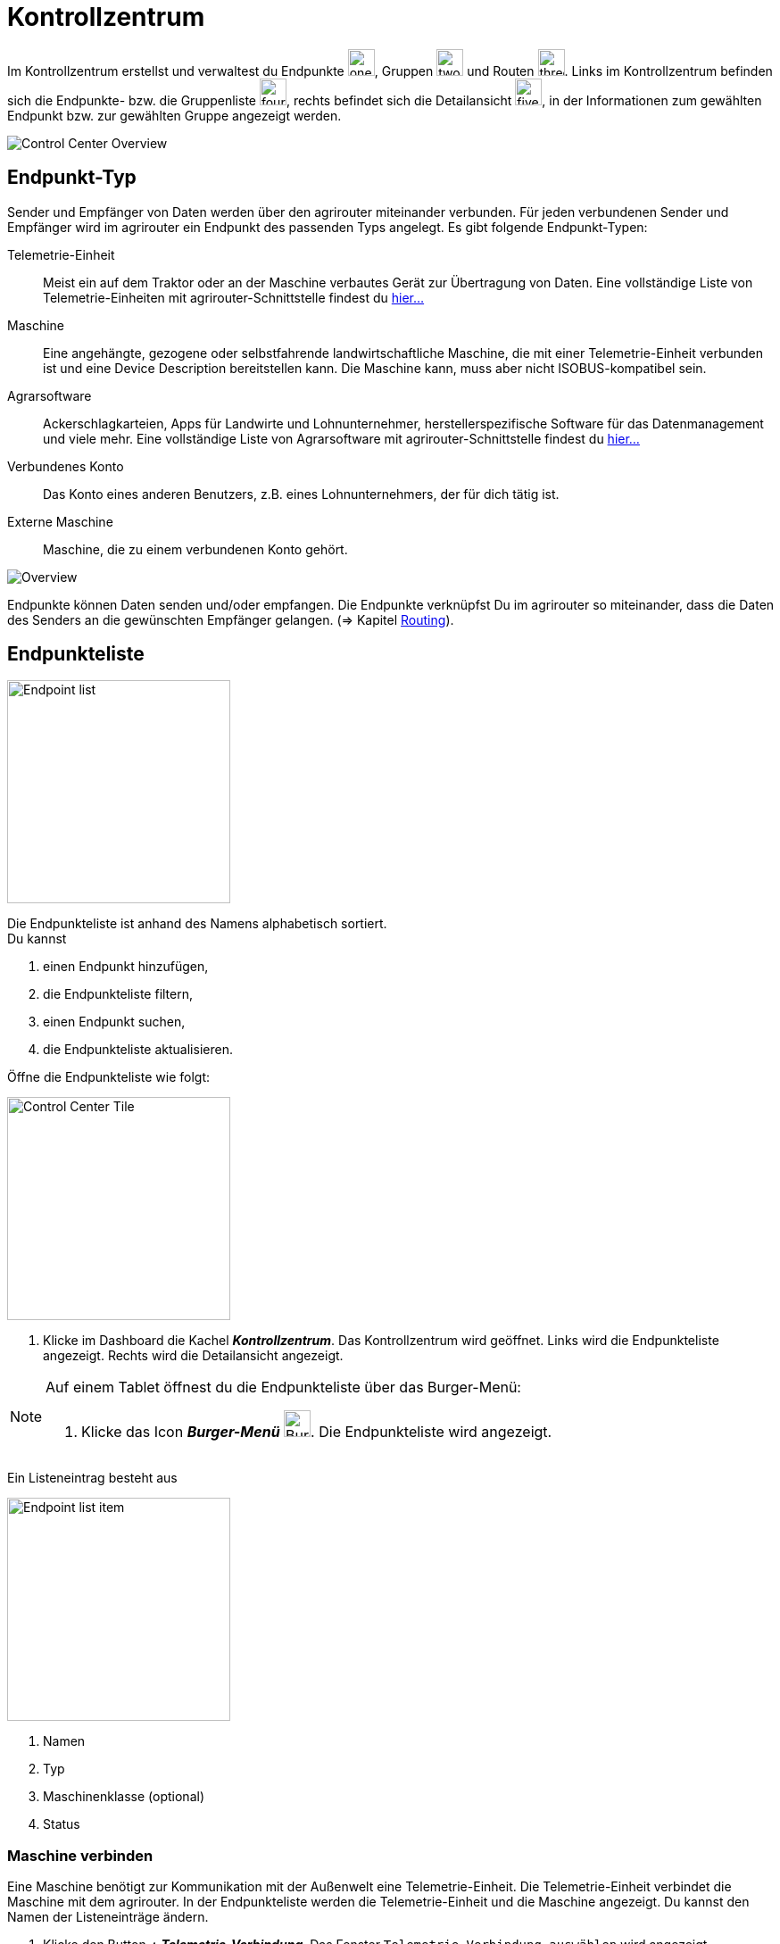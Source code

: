 :imagesdir: _images/
:icons: font

= Kontrollzentrum

Im Kontrollzentrum erstellst und verwaltest du Endpunkte image:one_bk.icon.png[one, 30, 30], Gruppen image:two_bk.icon.png[two, 30, 30] und Routen image:three_bk.icon.png[three, 30, 30]. Links im Kontrollzentrum befinden sich die Endpunkte- bzw. die Gruppenliste image:four_bk.icon.png[four, 30, 30], rechts befindet sich die Detailansicht image:five_bk.icon.png[five, 30, 30], in der Informationen zum gewählten Endpunkt bzw. zur gewählten Gruppe angezeigt werden.

image::ar_control-center.legend.png[Control Center Overview]


== Endpunkt-Typ
Sender und Empfänger von Daten werden über den agrirouter miteinander verbunden. Für jeden verbundenen Sender und Empfänger wird im agrirouter ein Endpunkt des passenden Typs angelegt.
Es gibt folgende Endpunkt-Typen:

[unordered.stack]
Telemetrie-Einheit:: Meist ein auf dem Traktor oder an der Maschine verbautes Gerät zur Übertragung von Daten. Eine vollständige Liste von Telemetrie-Einheiten mit agrirouter-Schnittstelle findest du https://my-agrirouter.com/marketplace/telemetrieverbindungen[hier...^]

Maschine:: Eine angehängte, gezogene oder selbstfahrende landwirtschaftliche Maschine, die mit einer Telemetrie-Einheit verbunden ist und eine Device Description bereitstellen kann. Die Maschine kann, muss aber nicht ISOBUS-kompatibel sein.

Agrarsoftware:: Ackerschlagkarteien, Apps für Landwirte und Lohnunternehmer, herstellerspezifische Software für das Datenmanagement und viele mehr. Eine vollständige Liste von Agrarsoftware mit agrirouter-Schnittstelle findest du https://my-agrirouter.com/marketplace/agrarsoftware[hier...^]

Verbundenes Konto:: Das Konto eines anderen Benutzers, z.B. eines Lohnunternehmers, der für dich tätig ist.

Externe Maschine:: Maschine, die zu einem verbundenen Konto gehört.

image::ar_overview.png[Overview]

Endpunkte können Daten senden und/oder empfangen.
Die Endpunkte verknüpfst Du im agrirouter so miteinander, dass die Daten des Senders an die gewünschten Empfänger gelangen. (=> Kapitel xref:routing.adoc[Routing]).


== Endpunkteliste
[.float-group]
--
image::ar_endpoint-list.legend.png[Endpoint list, 250, float=right]

Die Endpunkteliste ist anhand des Namens alphabetisch sortiert. + 
Du kannst

. einen Endpunkt hinzufügen,
. die Endpunkteliste filtern,
. einen Endpunkt suchen,
. die Endpunkteliste aktualisieren.
--

Öffne die Endpunkteliste wie folgt:

[.float-group]
--
image::ar_control-center-tile.png[Control Center Tile, 250, float=right]

. Klicke im Dashboard die Kachel *_Kontrollzentrum_*.
[.result]#Das Kontrollzentrum wird geöffnet.#
[.result]#Links wird die Endpunkteliste angezeigt.#
[.result]#Rechts wird die Detailansicht angezeigt.#
--

[NOTE]
====
Auf einem Tablet öffnest du die Endpunkteliste über das Burger-Menü:

. Klicke das Icon *_Burger-Menü_* image:ar_burger.icon.png[Burger menue, 30, 30].
[.result]#Die Endpunkteliste wird angezeigt.#

====

Ein Listeneintrag besteht aus

[.float-group]
--
image::ar_endpoint-item.legend.png[Endpoint list item, 250, float=right]

. Namen
. Typ
. Maschinenklasse (optional)
. Status

--

=== Maschine verbinden
Eine Maschine benötigt zur Kommunikation mit der Außenwelt eine Telemetrie-Einheit. Die Telemetrie-Einheit verbindet die Maschine mit dem agrirouter. In der Endpunkteliste werden die Telemetrie-Einheit und die Maschine angezeigt. Du kannst den Namen der Listeneinträge ändern.

////
NOTE: Eine Ausnahme bilden ISOBUS-Maschinen. Es wird die Maschine in der Endpunkteliste angezeigt, nicht die Telemetrie-Einheit.
////

. Klicke den Button *_+ Telemetrie-Verbindung_*.
[.result]#Das Fenster `Telemetrie-Verbindung auswählen` wird angezeigt.#
. Wähle die Telemetrie-Verbindung.
[.result]#Das Meldungsfenster `Registrierungscode` wird angezeigt:#

image::ar_registration-code.png[Code]

[start=3]
. Notiere den Registrierungscode und klicke *_Schließen_*.
[.result]#Die Endpunkteliste wird angezeigt.#

[TIP]
Klicke das Icon *_Kopieren_* image:ar_copy.icon.png[copy, 30, 30], um den Code in die Zwischenablage zu kopieren. + 
Klicke das Icon *_Drucken_* image:ar_print.icon.png[print, 30, 30], um den Code auszudrucken.

[start=4]
. Gebe den Registrierungscode an der Telemetrie-Einheit ein.
. Klicke in der Endpunkteliste das Icon *_Aktualisieren_* image:ar_refresh.icon.png[refresh, 30, 30].
[.result]#Die Telemetrie-Einheit und die Maschine werden in der Endpunkteliste angezeigt.#
. Ändere den Namen wie im Abschnitt `Endpunkt bearbeiten` beschrieben.

NOTE: Lese in der Bedienungsanleitung des Herstellers nach, wie du den Registrierungscode an der Telemetrie-Einheit eingibst.

=== Agrarsoftware verbinden
Um eine Agrarsoftware mit dem agrirouter zu verbinden, gehe vor wie folgt:

. Starte die Agrarsoftware.
. Klicke den Button *_Mit agrirouter verbinden_*.
[.result]#Ein Formular wird angezeigt.#
. Gebe die Benutzerdaten deines agrirouter-Kontos ein.
[.result]#Die Agrarsoftware verbindet sich mit dem agrirouter.#
. Öffne das Kontrollzentrum im agrirouter und klicke in der Endpunkteliste das Icon *_Aktualisieren_* image:ar_refresh.icon.png[refresh, 30, 30].
[.result]#Die Agrarsoftware wird in der Endpunkteliste angezeigt.#

NOTE: Eine vollständige Liste von Agrarsoftware mit agrirouter-Schnittstelle findest du https://my-agrirouter.com/marketplace/agrarsoftware[hier...^]

TIP: Die Funktion *_Mit agrirouter verbinden_* findest du in der Agrarsoftware meist in den `Einstellungen`.

=== Endpunkt suchen
Wenn die Endpunkteliste viele Einträge enthält, kannst Du einen Enpunkt suchen:

. Klicke das Icon *_Suchen_* über der Endpunkteliste image:ar_search.icon.png[search, 30, 30].
[.result]#Der Cursor blinkt im Eingabefeld *_Suchen_*.#
. Gebe Name oder Maschinenklasse des gesuchten Endpunktes ein.
[.result]#Bereits beim Tippen wird die Endpunkteliste aktualisiert.#

Mache die Suche rückgängig wie folgt:

. Klicke das Icon image:ar_revert.icon.png[revert, 30, 30] rechts neben dem Eingabefeld *_Suchen_*.
[.result]#Alle Endpunkte werden angezeigt.#

=== Liste filtern
Die Liste kann nach vorgegebenen Kriterien gefiltert werden:

[unordered.stack]
Typ:: Die im Abschnitt `Endpunkt-Typ` beschriebenen Typen.
Status:: Ein Endpunkt kann den Status `Aktiv`, `Deaktiviert` oder `Blockiert` haben.
Maschinenklasse:: Einem Endpunkt vom Typ `Maschine` wird automatisch eine Maschinenklasse zugeordnet. Diese gibt an, um welche Art landwirtschaftliche Maschine es sich handelt, z.B. Dünger, Spritze, etc. ... .

//-

Filtere die Liste wie folgt:

. Klicke in der Endpunkteliste das Icon *_Endpunkt filtern_* image:ar_filter.icon.png[filter, 30, 30].
[.result]#Die Auswahlliste `Filtern nach` wird angezeigt.#
. Wähle eine Kategorie.
[.result]#Die Auswahlliste `Filtern nach: <Kategorie>` wird angezeigt.#
. Wähle eine Option und bestätige mit *_OK_*.
[.result]#Die gefilterte Endpunkteliste wird angezeigt.#

Setze den Filter zurück wie folgt:

. Klicke in der Endpunkteliste das Icon *_Endpunkt filtern_* image:ar_filter.icon.png[filter, 30, 30].
[.result]#Die Auswahlliste `Filtern nach` wird angezeigt.#
. Klicke das Icon *_Alle Filter zurücksetzen_*.
[.result]#Die Auswahlliste `Filtern nach` wird angezeigt.#
. Klicke *_OK_*.
[.result]#Alle Endpunkte werden angezeigt.#

=== Liste aktualisieren
Aktualisiere die Endpunkteliste, wenn der gesuchte Endpunkt nicht eingetragen ist:

. Klicke das Icon *_Aktualisieren_* image:ar_refresh.icon.png[refresh, 30, 30] über der Endpunkteliste.
[.result]#Die Endpunkteliste wird aktualisiert.#

== Detailansicht
In der Detailansicht sind alle Informationen zum Endpunkt zusammengefasst:

* das Routing, d.h. verbundene Endpunkte und Gruppen und die Regeln des Datenaustausches
* Details zum Endpunkt und dem Postfach
* Fähigkeiten des Endpunktes
// Mit Fähigkeiten sind die unterstützten Datenformate gemeint.

Die Detailansicht ist in die Reiter `Senden an`, `Empfangen von`, `Gruppen`, `Details` und `Fähigkeiten` unterteilt.

=== Senden an
Der Reiter enthält eine Liste der Empfänger.
Sender sind Endpunkte und Gruppen, von denen der Endpunkt Daten empfängt.
Du verwaltest abgehende Routen und Sende-Regeln.

Du kannst

* Empfänger hinzufügen image:ar_add.icon.png[add, 30, 30], bearbeiten image:ar_edit.icon.png[edit, 30, 30] und löschen image:ar_delete.icon.png[delete, 30, 30]
* definieren, welche Nachrichten der Endpunkt an den Empfänger sendet

NOTE: Die Liste der Empfänger ist auch bei einem neuen Endpunkt nicht leer. Der neue Endpunkt ist automatisch Mitglied einer Standard-Gruppe, die in der Liste der Empfänger angezeigt wird.

==== Empfänger hinzufügen
Du erstellst die Route für den Versand von Daten an einen anderen Endpunkt:

. Klicke das Icon *_Hinzufügen_* image:ar_add.icon.png[add, 30, 30].
[.result]#Das Formular `Neues Routing` wird angezeigt.#
. Klicke in das Eingabefeld *_Empfänger_*.
[.result]#Die Auswahlliste `Endpunkt auswählen` wird angezeigt.#
. Wähle den Empfänger.
[.result]#Das Formular `Neues Routing` wird angezeigt.#
. Klicke in das Eingabefeld *_Nachrichtenformate_*.
[.result]#Die Auswahlliste `Nachrichtenformate auswählen` wird angezeigt.#
. Wähle die Nachrichten, die der Empfänger erhalten soll und klicke *_Bestätigen_*.
. Klicke in das Eingabefeld *_Telemetrie-Parameter-Kategorien_*.
[.result]#Das Formular `Telemetrie-Parameter-Kategorien` wird angezeigt.#
. Wähle eine oder mehrere Kategorien und klicke Bestätigen.
[.result]#Das Formular `Neues Routing` wird angezeigt.#
. Klicke den Button *_Bestätigen_*.
[.result]#Der Empfänger wird hinzugefügt.#

NOTE: Beim Anlegen der Route werden nur Nachrichten angeboten, welche vom Empfänger verarbeitet werden können.

NOTE: Der neue Empfänger ist sofort in der Endpunkteliste sichtbar. Es kann jedoch bis zu 2 Minuten dauern, bis die Route betriebsbereit ist, d.h. Daten an den Empfänger gesendet werden können.

IMPORTANT: Das Formular `Telemetrie-Parameter-Kategorien` ist nur für Endpunkte verfügbar, die Telemetrie-Daten verarbeiten können.

==== Empfänger bearbeiten

. Klicke das Icon *_Bearbeiten_* image:ar_edit.icon.png[edit, 30, 30].
[.result]#Das Formular `Routing bearbeiten` wird angezeigt.#
. Ändere die Eigenschaften des Empfängers und klicke den Button *_Bestätigen_*.

==== Empfänger löschen

. Klicke das Icon *_Löschen_* image:ar_delete.icon.png[delete, 30, 30].
[.result]#Das Meldungsfenster `Bestätigen` wird angezeigt.#
. Bestätige die Abfrage mit *_OK_*.
[.result]#Der Empfänger wird gelöscht.#


=== Empfangen von
Der Reiter enthält eine Liste der Sender.
Sender sind Endpunkte und Gruppen, von denen der Endpunkt Daten empfängt.
Du verwaltest eingehende Routen und Empfangs-Regeln.

Du kannst

* Sender hinzufügen image:ar_add.icon.png[add, 30, 30], bearbeiten image:ar_edit.icon.png[edit, 30, 30] und löschen image:ar_delete.icon.png[delete, 30, 30]
* definieren, welche Nachrichten der Endpunkt vom Sender empfängt

NOTE: Die Liste der Sender ist auch bei einem neuen Endpunkt nicht leer. Der neue Endpunkt ist automatisch Mitglied einer Standard-Gruppe, die in der Liste der Sender angezeigt wird.

==== Sender hinzufügen
Du erstellst die Route für den Empfang von Daten von einem anderen Endpunkt:

. Klicke das Icon *_Hinzufügen_* image:ar_add.icon.png[add, 30, 30].
[.result]#Das Formular `Neues Routing` wird angezeigt.#
. Klicke in das Eingabefeld *_Sender_*.
[.result]#Die Auswahlliste `Endpunkt auswählen` wird angezeigt.#
. Wähle den Sender.
[.result]#Das Formular `Neues Routing` wird angezeigt.#
. Klicke in das Eingabefeld *_Nachrichtenformate_*.
[.result]#Die Auswahlliste `Nachrichtenformate auswählen` wird angezeigt.#
. Wähle die Nachrichten, die der Sender senden soll und klicke *_Bestätigen_*.
[.result]#Das Formular `Neues Routing` wird angezeigt.#
. Klicke den Button *_Bestätigen_*.
[.result]#Der Sender wird hinzugefügt.#
. Klicke in das Eingabefeld *_Telemetrie-Parameter-Kategorien_*.
[.result]#Das Formular `Telemetrie-Parameter-Kategorien` wird angezeigt.#
. Wähle eine oder mehrere Kategorien und klicke Bestätigen.
[.result]#Das Formular `Neues Routing` wird angezeigt.#
. Klicke den Button *_Bestätigen_*.
[.result]#Der Sender wird hinzugefügt.#

NOTE: Beim Anlegen der Route werden nur Nachrichten angeboten, welche vom Endpunkt verarbeitet werden können.

NOTE: Der neue Sender ist sofort in der Endpunkteliste sichtbar. Es kann jedoch bis zu 2 Minuten dauern, bis die Route betriebsbereit ist, d.h. Daten vom Sender empfangen werden können.

IMPORTANT: Das Formular `Telemetrie-Parameter-Kategorien` ist nur für Endpunkte verfügbar, die Telemetrie-Daten verarbeiten können.

==== Sender bearbeiten

. Klicke das Icon *_Bearbeiten_* image:ar_edit.icon.png[edit, 30, 30].
[.result]#Das Formular `Routing bearbeiten` wird angezeigt.#
. Ändere die Eigenschaften des Senders und klicke den Button *_Bestätigen_*.

==== Sender löschen

. Klicke das Icon *_Löschen_* image:ar_delete.icon.png[delete, 30, 30].
[.result]#Das Meldungsfenster `Bestätigen` wird angezeigt.#
. Bestätige die Abfrage mit *_OK_*.
[.result]#Der Sender wird gelöscht.#



=== Gruppen
Der Reiter enthält eine Liste der Gruppen, denen der Endpunkt angehört.
Jeder neue Endpunkt ist automatisch Mitglied in einer der Standard-Gruppen.
xref:routing.adoc[Klicke diesen Link] und erfahre mehr über Gruppen.

=== Details
Der Reiter enthält Informationen zum Endpunkt und zum Postfach.

Die Daten im Reiter werden nicht automatisch aktualisiert.
Aktualisiere, wenn du das Postfach auf eingehende oder verarbeitete Nachrichten überwachst:

. Klicke das Icon *_Aktualisieren_*  image:ar_refresh.icon.png[refresh, 30, 30].
[.result]#Der Reiter `Details` wird aktualisiert.#

=== Fähigkeiten
Der Reiter enthält die Nachrichten, die der Endpunkt senden und empfangen kann. + 
Die unterstützten Nachrichten sind vom Endpunkt vorgegeben und können nicht geändert werden.


== Endpunkt bearbeiten
Du kannst

* Name und Beschreibung des Endpunktes ändern,
* den Endpunkt deaktivieren,
* den Endpunkt löschen,
* die Diagnoseinformationen eines Endpunktes abfragen.

=== Name und Beschreibung ändern
Ändere Name und Beschreibung des Endpunktes wie folgt:

. Wähle den Endpunkt in der Endpunkteliste.
[.result]#Im rechten Bereich des Kontrollzentrums wird die Detailansicht des Endpunktes angezeigt.#
. Klicke den Button *_Bearbeiten_*.
[.result]#Das Formular `Endpunkt bearbeiten` wird angezeigt.#
. Gebe Namen und Beschreibung ein und klicke *_Bestätigen_*.
[.result]#In der Endpunkteliste wird der neue Name angezeigt.#
[.result]#Im Reiter `Details` der Detailansicht wird die neue Beschreibung angezeigt.#

=== Deaktivieren
Wenn der Endpunkt keine Nachrichten mehr verarbeiten soll, deaktiviere ihn:

. Wähle den Endpunkt in der Endpunkteliste.
[.result]#Im rechten Bereich des Kontrollzentrums wird die Detailansicht des Endpunktes angezeigt.#
. Setze den Schalter *_Aktiv_* auf `AUS`.
[.result]#Der Endpunkt ist deaktiviert.#
[.result]#Der Endpunkt bleibt in der Endpunkteliste sichtbar.#

Wenn der Endpunkt Nachrichten empfangen oder versenden soll, aktiviere ihn:

. Wähle den Endpunkt in der Endpunkteliste.
[.result]#Im rechten Bereich des Kontrollzentrums wird die Detailansicht des Endpunktes angezeigt.#
. Setze den Schalter *_Aktiv_* auf `AN`.
[.result]#Der Endpunkt ist aktiviert.#

=== Löschen
Wenn der Endpunkt nicht mehr benötigt wird, lösche ihn:

[.float-group]
--
image::ar_endpoint-delete.png[Delete endpoint, 200, float=right]

. Wähle den Endpunkt in der Endpunkteliste.
[.result]#Im rechten Bereich des Kontrollzentrums wird die Detailansicht des Endpunktes angezeigt.#
. Klicke den Button *_Löschen_*.
[.result]#Ein Meldungsfenster wird angezeigt.#
. Bestätige die Abfrage mit *_OK_*.
[.result]#Der Endpunkt wird gelöscht.#
[.result]#Der Endpunkt wird aus der Endpunkteliste entfernt.#
[.result]#Alle zum Endpunkt gehörenden Daten werden gelöscht.#
--

[NOTE]
====
Ein verbundenes Konto kann nicht gelöscht werden.
Entferne ein verbundenes Konto aus der Endpunkteliste wie folgt:

. Klicke im Dashboard die Kachel *_Konten verbinden_*.
. Wähle in der Liste der verbundenen Konten das Konto aus.
. Klicke den Button *_Verbindung aufheben_*.

====

=== Technischer Support
Wenn du zu einem Endpunkt eine Anfrage an unseren Support stellst, benötigen wir die Diagnoseinformationen des Endpunktes:

[.float-group]
--
image::ar_endpoint-techsupport.png[Technical support, 200, float=right]

. Klicke das Icon *_Mehr_*.
[.result]#Eine Auswahlliste wird angezeigt.#
. Wähle das Icon *_Support Informationen anzeigen_* image:ar_info.icon.png[Supportinformationen, 30, 30].
[.result]#Das Meldungsfenster *_Support-Information_* wird angezeigt.#
. Klicke das Icon *_In Zwischenablage kopieren_*.
. Kopiere die Diagnoseinformationen in eine E-Mail an unseren Support.
--

TIP: Klicke das Icon *_Kopieren_* image:ar_copy.icon.png[copy, 30, 30], um die Diagnoseinformationen in die Zwischenablage zu kopieren.
TIP: Klicke xref:support.adoc#support[diesen Link] für weitere Informationen zu Service & Support.
